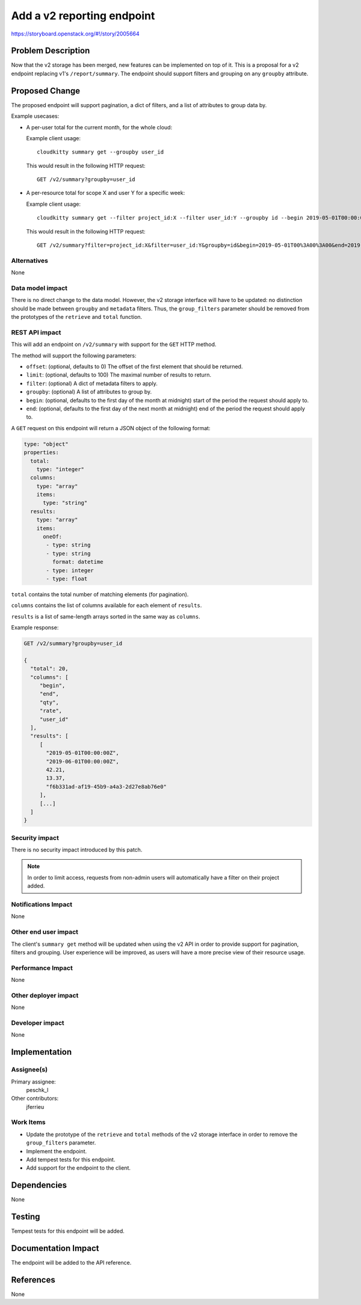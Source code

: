 ..
 This work is licensed under a Creative Commons Attribution 3.0 Unported
 License.

 http://creativecommons.org/licenses/by/3.0/legalcode

===========================
Add a v2 reporting endpoint
===========================

https://storyboard.openstack.org/#!/story/2005664

Problem Description
===================

Now that the v2 storage has been merged, new features can be implemented on
top of it. This is a proposal for a v2 endpoint replacing v1's
``/report/summary``. The endpoint should support filters and grouping on any
``groupby`` attribute.

Proposed Change
===============

The proposed endpoint will support pagination, a dict of filters, and a list of
attributes to group data by.

Example usecases:

* A per-user total for the current month, for the whole cloud:

  Example client usage::

    cloudkitty summary get --groupby user_id

  This would result in the following HTTP request::

    GET /v2/summary?groupby=user_id

* A per-resource total for scope X and user Y for a specific week:

  Example client usage::

    cloudkitty summary get --filter project_id:X --filter user_id:Y --groupby id --begin 2019-05-01T00:00:00 --end 2019-05-07T00:00:00

  This would result in the following HTTP request::

    GET /v2/summary?filter=project_id:X&filter=user_id:Y&groupby=id&begin=2019-05-01T00%3A00%3A00&end=2019-05-07T00%3A00%3A00

Alternatives
------------

None

Data model impact
-----------------

There is no direct change to the data model. However, the v2 storage interface
will have to be updated: no distinction should be made between ``groupby`` and
``metadata`` filters. Thus, the ``group_filters`` parameter should be removed
from the prototypes of the ``retrieve`` and ``total`` function.

REST API impact
---------------

This will add an endpoint on ``/v2/summary`` with support for the ``GET``
HTTP method.

The method will support the following parameters:

* ``offset``: (optional, defaults to 0) The offset of the first element that
  should be returned.

* ``limit``: (optional, defaults to 100) The maximal number of results to
  return.

* ``filter``: (optional) A dict of metadata filters to apply.

* ``groupby``: (optional) A list of attributes to group by.

* ``begin``: (optional, defaults to the first day of the month at midnight)
  start of the period the request should apply to.

* ``end``: (optional, defaults to the first day of the next month at midnight)
  end of the period the request should apply to.

A ``GET`` request on this endpoint will return a JSON object of the following
format:

.. code-block:: yaml

   type: "object"
   properties:
     total:
       type: "integer"
     columns:
       type: "array"
       items:
         type: "string"
     results:
       type: "array"
       items:
         oneOf:
          - type: string
          - type: string
            format: datetime
          - type: integer
          - type: float

``total`` contains the total number of matching elements (for pagination).

``columns`` contains the list of columns available for each element of
``results``.

``results`` is a list of same-length arrays sorted in the same way as
``columns``.

Example response:

.. code-block::

   GET /v2/summary?groupby=user_id

   {
     "total": 20,
     "columns": [
        "begin",
        "end",
        "qty",
        "rate",
        "user_id"
     ],
     "results": [
        [
          "2019-05-01T00:00:00Z",
          "2019-06-01T00:00:00Z",
          42.21,
          13.37,
          "f6b331ad-af19-45b9-a4a3-2d27e8ab76e0"
        ],
        [...]
     ]
   }

Security impact
---------------

There is no security impact introduced by this patch.

.. note:: In order to limit access, requests from non-admin users will
          automatically have a filter on their project added.

Notifications Impact
--------------------

None

Other end user impact
---------------------

The client's ``summary get`` method will be updated when using the v2 API in
order to provide support for pagination, filters and grouping. User experience
will be improved, as users will have a more precise view of their resource
usage.

Performance Impact
------------------

None

Other deployer impact
---------------------

None

Developer impact
----------------

None

Implementation
==============

Assignee(s)
-----------

Primary assignee:
  peschk_l

Other contributors:
  jferrieu

Work Items
----------

* Update the prototype of the ``retrieve`` and ``total`` methods of the v2
  storage interface in order to remove the ``group_filters`` parameter.

* Implement the endpoint.

* Add tempest tests for this endpoint.

* Add support for the endpoint to the client.

Dependencies
============

None

Testing
=======

Tempest tests for this endpoint will be added.

Documentation Impact
====================

The endpoint will be added to the API reference.

References
==========

None
